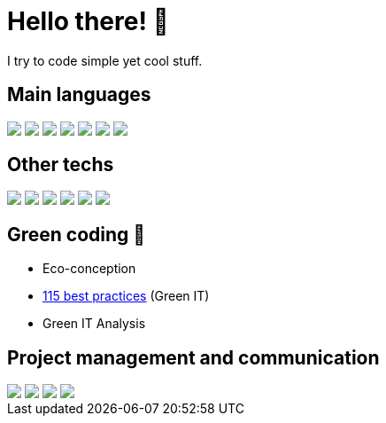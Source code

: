 = Hello there! 👋

I try to code simple yet cool stuff.

== Main languages
++++
<div>
  <img src="https://img.shields.io/badge/Java-ED8B00?style=for-the-badge&logo=openjdk&logoColor=white">
  <img src="https://img.shields.io/badge/HTML-239120?style=for-the-badge&logo=html5&logoColor=white">
  <img src="https://img.shields.io/badge/CSS-239120?&style=for-the-badge&logo=css3&logoColor=white">
  <img src="https://img.shields.io/badge/PHP-777BB4?style=for-the-badge&logo=php&logoColor=white">
  <img src="https://img.shields.io/badge/JavaScript-F7DF1E?style=for-the-badge&logo=javascript&logoColor=black">  
  <img src="https://img.shields.io/badge/TypeScript-007ACC?style=for-the-badge&logo=typescript&logoColor=white">
  <img src="https://img.shields.io/badge/Python-14354C?style=for-the-badge&logo=python&logoColor=white">
</div>
++++

== Other techs
++++
<div>
  <img src="https://img.shields.io/badge/IntelliJ_IDEA-000000.svg?style=for-the-badge&logo=intellij-idea&logoColor=white">
  <img src="https://img.shields.io/badge/Angular-DD0031?style=for-the-badge&logo=angular&logoColor=white">
  <img src="https://img.shields.io/badge/Bootstrap-563D7C?style=for-the-badge&logo=bootstrap&logoColor=white">
  <img src="https://img.shields.io/badge/Node.js-43853D?style=for-the-badge&logo=node.js&logoColor=white">
  <img src="https://img.shields.io/badge/MySQL-005C84?style=for-the-badge&logo=mysql&logoColor=white">
  <img src="https://img.shields.io/badge/SonarLint-CB2029?style=for-the-badge&logo=sonarlint&logoColor=white">
</div>
++++

== Green coding 🍃
* Eco-conception
* https://github.com/Tilianh/GreenICheck[115 best practices] (Green IT)
* Green IT Analysis

== Project management and communication
++++
<div>
  <img src="https://img.shields.io/badge/GitHub-100000?style=for-the-badge&logo=github&logoColor=white">
  <img src="https://img.shields.io/badge/GIT-E44C30?style=for-the-badge&logo=git&logoColor=white">
  <img src="https://img.shields.io/badge/Discord-7289DA?style=for-the-badge&logo=discord&logoColor=white">
  <img src="https://img.shields.io/badge/Microsoft_Teams-6264A7?style=for-the-badge&logo=microsoft-teams&logoColor=white">
</div>
++++
